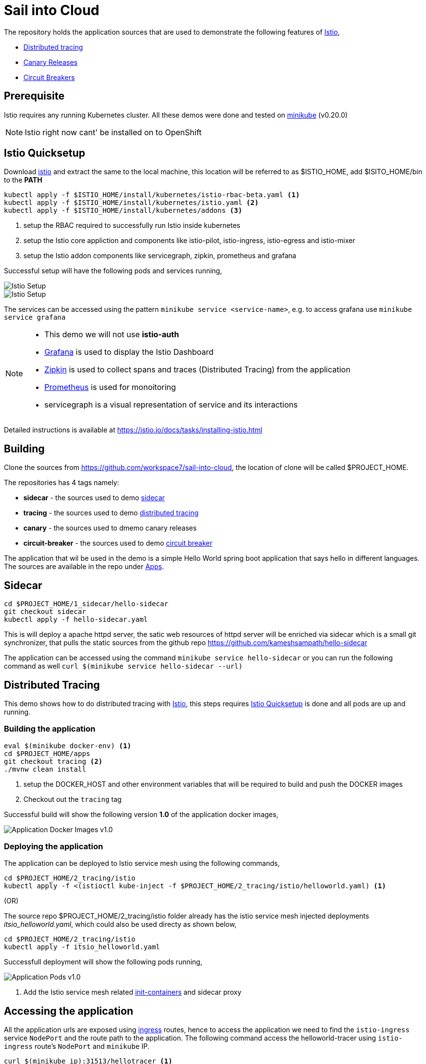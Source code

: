 :linkattrs:

= Sail into Cloud

The repository holds the application sources that are used to demonstrate the following features of https://istio.io/[Istio],

* https://istio.io/docs/tasks/zipkin-tracing.html[Distributed tracing]
* https://istio.io/docs/reference/config/traffic-rules/routing-rules.html[Canary Releases]
* https://istio.io/docs/reference/config/traffic-rules/destination-policies.html#istio.proxy.v1.config.CircuitBreaker[Circuit Breakers]

[[pre-req]]
== Prerequisite

Istio requires any running Kubernetes cluster. All these demos were done and tested on https://kubernetes.io/docs/getting-started-guides/minikube/[minikube]
(v0.20.0)

NOTE: Istio right now cant' be installed on to OpenShift

[[istio-setup]]
== Istio Quicksetup

Download https://github.com/istio/istio/releases/latest[istio] and extract the same to the local machine, this location will be referred to as $ISTIO_HOME,
add $ISITO_HOME/bin to the *PATH*

[code,sh]
----
kubectl apply -f $ISTIO_HOME/install/kubernetes/istio-rbac-beta.yaml <1>
kubectl apply -f $ISTIO_HOME/install/kubernetes/istio.yaml <2>
kubectl apply -f $ISTIO_HOME/install/kubernetes/addons <3>

----

<1> setup the RBAC required to successfully run Istio inside kubernetes
<2> setup the Istio core appliction and components like istio-pilot, istio-ingress, istio-egress and istio-mixer
<3> setup the Istio addon components like servicegraph, zipkin, prometheus and grafana

Successful setup will have the following pods and services running,

image::./istio_setup.png[Istio Setup]

image::./istio_services.png[Istio Setup]
The services can be accessed using the pattern `minikube service <service-name>`, e.g. to access grafana use `minikube service grafana`

[NOTE]
====
* This demo we will not use *istio-auth*
* https://grafana.com/[Grafana] is used to display the Istio Dashboard
* http://zipkin.io/[Zipkin] is used to collect spans and traces (Distributed Tracing) from the application
* https://prometheus.io/[Prometheus] is used for monoitoring
* servicegraph is a visual representation of service and its interactions
====

Detailed instructions is available at https://istio.io/docs/tasks/installing-istio.html

[[building]]
== Building

Clone the sources from https://github.com/workspace7/sail-into-cloud, the location of clone will be called $PROJECT_HOME.

The repositories has 4 tags namely:

* *sidecar* - the sources used to demo http://blog.kubernetes.io/2015/06/the-distributed-system-toolkit-patterns.html[sidecar]
* *tracing* - the sources used to demo https://istio.io/docs/tasks/zipkin-tracing.html[distributed tracing]
* *canary* - the sources used to dmemo canary releases
* *circuit-breaker* - the sources used to demo https://martinfowler.com/bliki/CircuitBreaker.html[circuit breaker]

The application that wil be used in the demo is a simple Hello World spring boot application that says hello in different languages. The sources are available
in the repo under link:./apps[Apps].

[[sidecar]]
== Sidecar

[code,sh]
----
cd $PROJECT_HOME/1_sidecar/hello-sidecar
git checkout sidecar
kubectl apply -f hello-sidecar.yaml
----

This is will deploy a apache httpd server, the satic web resources of httpd server will be enriched via sidecar which is a small git synchronizer, that pulls
the static sources from the github repo https://github.com/kameshsampath/hello-sidecar

The application can be accessed using the command `minikube service hello-sidecar` or you can run the following command as well `curl $(minikube service hello-sidecar --url)`

[[sidecar]]
== Distributed Tracing

This demo shows how to do distributed tracing with https://istio.io[Istio], this steps requires <<istio-setup>> is done and all pods are up and running.

=== Building the application
[code,sh]
----
eval $(minikube docker-env) <1>
cd $PROJECT_HOME/apps
git checkout tracing <2>
./mvnw clean install
----

<1> setup the DOCKER_HOST and other environment variables that will be required to build and push the DOCKER images
<2> Checkout out the `tracing` tag

Successful build will show the following version *1.0* of the application docker images,

image::./app_docker_images_v1.png[Application Docker Images v1.0]

=== Deploying the application

The application can be deployed to Istio service mesh using the following commands,

[code,sh]
----
cd $PROJECT_HOME/2_tracing/istio
kubectl apply -f <(istioctl kube-inject -f $PROJECT_HOME/2_tracing/istio/helloworld.yaml) <1>
----

(OR)

The source repo $PROJECT_HOME/2_tracing/istio folder already has the istio service mesh injected deployments _itsio_helloworld.yaml_, which could also be
used directy as shown below,

[code,sh]
----
cd $PROJECT_HOME/2_tracing/istio
kubectl apply -f itsio_helloworld.yaml
----

Successfull deployment will show the following pods running,

image::./app_pods_v1.png[Application Pods v1.0]

<1> Add the Istio service mesh related https://kubernetes.io/docs/concepts/workloads/pods/init-containers/[init-containers] and sidecar proxy

== Accessing the application

All the application urls are exposed using https://kubernetes.io/docs/concepts/services-networking/ingress/[ingress] routes, hence to access the application we need to find the `istio-ingress` service `NodePort` and the route path to the application. The following command access the helloworld-tracer using `istio-ingress` route's `NodePort` and `minikube` IP.

[code,sh]
----
curl $(minikube ip):31513/hellotracer <1>
----
<1> `31513` is the istio-ingress `NodePort`, this can be found using the command `kubectl get svc istio-ingress -o jsonpath='{.spec.ports[0].nodePort}'`

=== Service Dependencies

The following graph shows the service dependencies,

image::./service_deps.png[Service Dependencies]

=== Seeing Traces and Span

Access the Zipkin `minikube service zipkin` or you can run the following command as well `curl $(minikube service zipkin --url)`

image::./zipkin_traces.png[Zipkin Traces]

[[canary-release]]
== Canary Release

In this we will deploy a new version of the "hola" application and add some routing rules to enable https://martinfowler.com/bliki/CanaryRelease.html[Canary Release]
that distributes the load between two versions of the applications using https://istio.io/docs/tasks/request-routing.html[Istio Routing Rules]

=== Building the application
[code,sh]
----
eval $(minikube docker-env) <1>
git checkout canary <2>
cd $PROJECT_HOME/apps/hola
./mvnw clean install
----

<1> setup the DOCKER_HOST and other environment variables that will be required to build and push the DOCKER images, if you have already done this, no need to repeat but its required whenever a new shell is opened
<2> Checkout out the `canary` tag

Successful build will show the following version *2.0* of the hola application docker image,

image::./app_hola_images_v2.png[Hola Application Docker Image v2.0]

=== Deploying the application

The application can be deployed to Istio service mesh using the following commands,

[code,sh]
----
cd $PROJECT_HOME/3_canary/istio
kubectl apply -f <(istioctl kube-inject -f $PROJECT_HOME/3_canary/istio/hola-v2.yaml)
----

(OR)

The source repo $PROJECT_HOME/2_tracing/istio folder already has the istio service mesh injected deployments _itsio_hola-v2.yaml_, which could also be
used directy as shown below,

[code,sh]
----
cd $PROJECT_HOME/3_canary/istio
kubectl apply -f istio_hola-v2.yaml
----

Successfull deployment will show the following pods running,

image::./app_hola_v2.png[Hola Pods v2.0]

=== Creating Routing route rules

The following command creates the two Istio routing rules,

* that distributes the application traffic in the ratio of 1:4 between v1.0 and v2.0 of the hola application
* routes all traffic to v2.0 of hola application if the request has the header *cust-type=premium*

[code,sh]
----
cd $PROJECT_HOME/3_canary/istio
istioctl create -f hola-rules.yaml
----

=== Accessing the application

If you run a load test with any load test tools like jmeter, gating etc., to the url `minikube ip:<ingress-port>/hellotracer` to see the routing rules getting applied.

==== Traffic without headers

image::./hola_route_dist.png[Hola Route Distribution]

==== Traffic with header cust-type=premium

NOTE: currently this does not work because of https://github.com/istio/pilot/issues/895[Issue 895]

[[circuit-breakers]]
== Circuit Breakers

In this we will deploy a new version of the "aloha" application and add some routing rules to enable https://martinfowler.com/bliki/CircuitBreaker.html[Circuit Breakers]
that distributes the load between two versions of the applications using https://istio.io/docs/tasks/request-routing.html[Istio Routing Rules]

=== Building the application
[code,sh]
----
eval $(minikube docker-env) <1>
git checkout circuit-breaker <2>
cd $PROJECT_HOME/apps/aloha
./mvnw clean install
cd $PROJECT_HOME/apps/helloworld
mvn clean install
----

1> setup the DOCKER_HOST and other environment variables that will be required to build and push the DOCKER images, if you have already done this, no need to repeat but its required whenever a new shell is opened
<2> Checkout out the `circuit-breaker` tag

Successful build will show the following version *2.0* of the hola application docker image,

image::./app_aloha_helloworld_images_v2.png[Aloha/HelloWorld Application Docker Image v2.0]

=== Deploying the application

The application can be deployed to Istio service mesh using the following commands,

[code,sh]
----
cd $PROJECT_HOME/4_circuit_breaker/istio
kubectl apply -f <(istioctl kube-inject -f $PROJECT_HOME/4_circuit_breaker/istio/circuit-breaker.yaml)
----

(OR)

The source repo $PROJECT_HOME/2_tracing/istio folder already has the istio service mesh injected deployments _itsio_circuit-breaker.yaml_, which could also be
used directy as shown below,

[code,sh]
----
cd $PROJECT_HOME/4_circuit_breaker/istio
kubectl apply -f circuit-breaker.yaml
----

Successfull deployment will show the following pods running,

image::./app_helloworld_aloha_pods_v2.png[HelloWorld Aloha Pods v2.0]

=== Creating Destination policies

Running the following command will create the destination policy to aloha that will apply the circuit breakers,

[code,sh]
----
cd $PROJECT_HOME/4_circuit_breaker/istio
istioctl create -f aloha-cb-policy.yaml
----

==== Apply new Ingress rules

Add the new ingress rule that will add new ingress route to `aloha2` path

[code,sh]
----
cd $PROJECT_HOME/4_circuit_breaker/istio
kubectl apply -f helloworld_ingress.yaml
----

=== Checking Circuit Breakers

Run the following command,

[code,sh]
----
for i in {1..10}; do $(minikube ip):31513/aloha2 ; echo ""; done; <1>
----

<1> `31513` is the istio-ingress `NodePort`, this can be found using the command `kubectl get svc istio-ingress -o jsonpath='{.spec.ports[0].nodePort}'`

--END--
